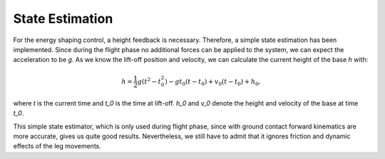 State Estimation
================

For the energy shaping control, a height feedback is necessary. Therefore, a simple state estimation has been implemented. Since during the flight phase no additional forces can be applied to the system, we can expect the acceleration to be `g`. As we know the lift-off position and velocity, we can calculate the current height of the base `h` with:

.. math::

    h = \frac{1}{2} g (t^2 - t_0^2) - g t_0 (t - t_0) + v_0 (t - t_0) + h_0,

where `t` is the current time and  `t_0` is the time at lift-off. `h_0` and  `v_0` denote the height and  velocity of the base at time `t_0`.

This simple state estimator, which is only used during flight phase, since with ground contact forward kinematics are more accurate, gives us quite good results. Nevertheless, we still have to admit that it ignores friction and dynamic effects of the leg movements.

